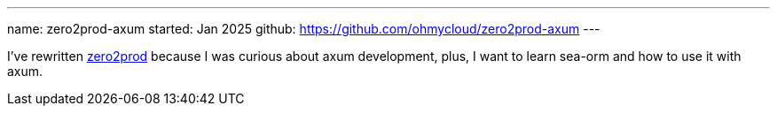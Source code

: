 ---
name: zero2prod-axum
started: Jan 2025
github: https://github.com/ohmycloud/zero2prod-axum
---

I've rewritten https://www.zero2prod.com[zero2prod] because I was curious about axum development,
plus, I want to learn sea-orm and how to use it with axum.
